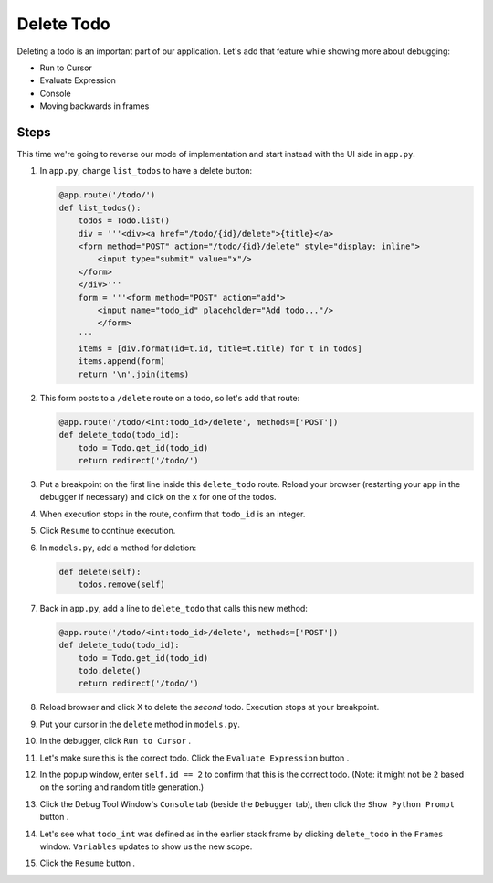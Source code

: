 ===========
Delete Todo
===========

Deleting a todo is an important part of our application. Let's add that
feature while showing more about debugging:

- Run to Cursor

- Evaluate Expression

- Console

- Moving backwards in frames

Steps
=====

This time we're going to reverse our mode of implementation and start
instead with the UI side in ``app.py``.

#. In ``app.py``, change ``list_todos`` to have a delete button:

   .. code-block:: python

    @app.route('/todo/')
    def list_todos():
        todos = Todo.list()
        div = '''<div><a href="/todo/{id}/delete">{title}</a>
        <form method="POST" action="/todo/{id}/delete" style="display: inline">
            <input type="submit" value="x"/>
        </form>
        </div>'''
        form = '''<form method="POST" action="add">
            <input name="todo_id" placeholder="Add todo..."/>
            </form>
        '''
        items = [div.format(id=t.id, title=t.title) for t in todos]
        items.append(form)
        return '\n'.join(items)

#. This form posts to a ``/delete`` route on a todo, so let's add
   that route:

   .. code-block:: python

    @app.route('/todo/<int:todo_id>/delete', methods=['POST'])
    def delete_todo(todo_id):
        todo = Todo.get_id(todo_id)
        return redirect('/todo/')

#. Put a breakpoint on the first line inside this ``delete_todo`` route.
   Reload your browser (restarting your app in the debugger if necessary)
   and click on the ``x`` for one of the todos.

#. When execution stops in the route, confirm that ``todo_id`` is an
   integer.

#. Click ``Resume`` |resume| to continue execution.

#. In ``models.py``, add a method for deletion:

   .. code-block:: python

    def delete(self):
        todos.remove(self)

#. Back in ``app.py``, add a line to ``delete_todo`` that calls this
   new method:

   .. code-block:: python

    @app.route('/todo/<int:todo_id>/delete', methods=['POST'])
    def delete_todo(todo_id):
        todo = Todo.get_id(todo_id)
        todo.delete()
        return redirect('/todo/')

#. Reload browser and click X to delete the *second* todo. Execution
   stops at your breakpoint.

#. Put your cursor in the ``delete`` method in ``models.py``.

#. In the debugger, click ``Run to Cursor`` |runtocursor|.

#. Let's make sure this is the correct todo. Click the
   ``Evaluate Expression`` button |evaluate|.

#. In the popup window, enter ``self.id == 2`` to confirm that this is the
   correct todo. (Note: it might not be ``2`` based on the sorting and random
   title generation.)

#. Click the Debug Tool Window's ``Console`` tab (beside the ``Debugger``
   tab), then click the ``Show Python Prompt`` button |prompt|.

#. Let's see what ``todo_int`` was defined as in the earlier stack frame
   by clicking ``delete_todo`` in the ``Frames`` window. ``Variables``
   updates to show us the new scope.

#. Click the ``Resume`` button |resume|.

.. |resume| image:: https://www.jetbrains.com/help/img/idea/debug_resume.png

.. |runtocursor| image:: https://www.jetbrains.com/help/img/idea/frames_run_to_cursor.png

.. |evaluate| image:: https://www.jetbrains.com/help/img/idea/variables_evaluate_expr.png

.. |prompt| image:: https://www.jetbrains.com/help/img/idea/icon_showCommandLine.png